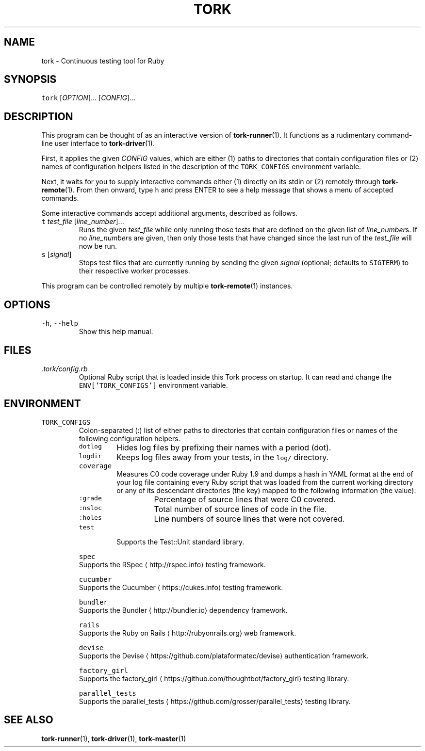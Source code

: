 .TH TORK 1 2014\-10\-26 20.0.0
.SH NAME
.PP
tork \- Continuous testing tool for Ruby
.SH SYNOPSIS
.PP
\fB\fCtork\fR [\fIOPTION\fP]... [\fICONFIG\fP]...
.SH DESCRIPTION
.PP
This program can be thought of as an interactive version of 
.BR tork-runner (1).
It functions as a rudimentary command\-line user interface to 
.BR tork-driver (1).
.PP
First, it applies the given \fICONFIG\fP values, which are either (1) paths to
directories that contain configuration files or (2) names of configuration
helpers listed in the description of the \fB\fCTORK_CONFIGS\fR environment variable.
.PP
Next, it waits for you to supply interactive commands either (1) directly on
its stdin or (2) remotely through 
.BR tork-remote (1).  
From then onward, type \fB\fCh\fR
and press ENTER to see a help message that shows a menu of accepted commands.
.PP
Some interactive commands accept additional arguments, described as follows.
.TP
\fB\fCt\fR \fItest_file\fP [\fIline_number\fP]...
Runs the given \fItest_file\fP while only running those tests that are defined
on the given list of \fIline_number\fPs.  If no \fIline_number\fPs are given, then
only those tests that have changed since the last run of the \fItest_file\fP
will now be run.
.TP
\fB\fCs\fR [\fIsignal\fP]
Stops test files that are currently running by sending the given \fIsignal\fP
(optional; defaults to \fB\fCSIGTERM\fR) to their respective worker processes.
.PP
This program can be controlled remotely by multiple 
.BR tork-remote (1) 
instances.
.SH OPTIONS
.TP
\fB\fC\-h\fR, \fB\fC\-\-help\fR
Show this help manual.
.SH FILES
.TP
\fI\&.tork/config.rb\fP
Optional Ruby script that is loaded inside this Tork process on startup.
It can read and change the \fB\fCENV['TORK_CONFIGS']\fR environment variable.
.SH ENVIRONMENT
.TP
\fB\fCTORK_CONFIGS\fR
Colon\-separated (:) list of either paths to directories that contain
configuration files or names of the following configuration helpers.
.PP
.RS
.TP
\fB\fCdotlog\fR
Hides log files by prefixing their names with a period (dot).
.TP
\fB\fClogdir\fR
Keeps log files away from your tests, in the \fB\fClog/\fR directory.
.TP
\fB\fCcoverage\fR
Measures C0 code coverage under Ruby 1.9 and dumps a hash in YAML
format at the end of your log file containing every Ruby script that
was loaded from the current working directory or any of its descendant
directories (the key) mapped to the following information (the value):
.PP
.RS
.TP
\fB\fC:grade\fR
Percentage of source lines that were C0 covered.
.TP
\fB\fC:nsloc\fR
Total number of source lines of code in the file.
.TP
\fB\fC:holes\fR
Line numbers of source lines that were not covered.
.RE
.TP
\fB\fCtest\fR
Supports the Test::Unit standard library.
.PP
\fB\fCspec\fR
  Supports the RSpec
\[la]http://rspec.info\[ra] testing framework.
.PP
\fB\fCcucumber\fR
  Supports the Cucumber
\[la]https://cukes.info\[ra] testing framework.
.PP
\fB\fCbundler\fR
  Supports the Bundler
\[la]http://bundler.io\[ra] dependency framework.
.PP
\fB\fCrails\fR
  Supports the Ruby on Rails
\[la]http://rubyonrails.org\[ra] web framework.
.PP
\fB\fCdevise\fR
  Supports the Devise
\[la]https://github.com/plataformatec/devise\[ra] authentication framework.
.PP
\fB\fCfactory_girl\fR
  Supports the factory_girl
\[la]https://github.com/thoughtbot/factory_girl\[ra] testing library.
.PP
\fB\fCparallel_tests\fR
  Supports the parallel_tests
\[la]https://github.com/grosser/parallel_tests\[ra] testing library.
.RE
.SH SEE ALSO
.PP
.BR tork-runner (1), 
.BR tork-driver (1), 
.BR tork-master (1)